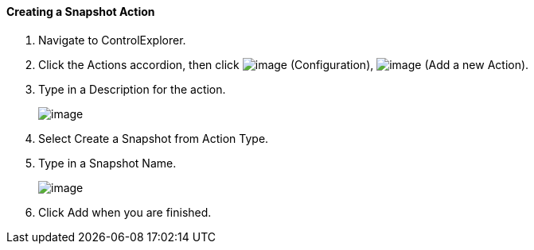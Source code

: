 ==== Creating a Snapshot Action

. Navigate to ControlExplorer.

. Click the Actions accordion, then click image:../images/1847.png[image]
(Configuration), image:../images/1848.png[image] (Add a new Action).

. Type in a Description for the action.
+
image:../images/1907.png[image]

. Select Create a Snapshot from Action Type.

. Type in a Snapshot Name.
+
image:../images/1908.png[image]

. Click Add when you are finished.
